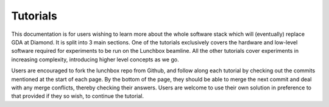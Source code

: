 Tutorials
=========

This documentation is for users wishing to learn more about the whole software
stack which will (eventually) replace GDA at Diamond. It is split into 3 main
sections. One of the tutorials exclusively covers the hardware and low-level
software required for experiments to be run on the Lunchbox beamline.
All the other tutorials cover experiments in increasing complexity, introducing
higher level concepts as we go.


Users are encouraged to fork the lunchbox repo from Github, and follow along
each tutorial by checking out the commits mentioned at the start of each page.
By the bottom of the page, they should be able to merge the next commit and deal
with any merge conflicts, thereby checking their answers. Users are welcome to use
their own solution in preference to that provided if they so wish, to continue
the tutorial.


.. grid:: 1 1 1 1
    :gutter: 4

    .. grid-item-card:: :material-regular:`build;2em`

        .. toctree::
            :caption: Hardware and low-level software
            :maxdepth: 1

            set-up/index.rst

        +++

        Setup the hardware and configure it for use by low-level software for 
        the other tutorials.

    .. grid-item-card:: :material-regular:`swap_horiz;2em`

        .. toctree::
            :caption: Hardware calibration and the bluesky event model
            :maxdepth: 1

            calibrate/index.rst

        +++

        Write bluesky plans to calibrate the hardware, running adaptive-scans
        in the process.

    .. grid-item-card:: :material-regular:`text_snippet;2em`

        .. toctree::
            :caption: Diffraction experiment
            :maxdepth: 1

            diffraction-experiment/index.rst

        +++

        Write a bluesky plan which performs a diffraction experiment, and uses
        spot-finding to figure out the resolution of the diffraction grating used.
    
    .. grid-item-card:: :material-regular:`code;2em`
